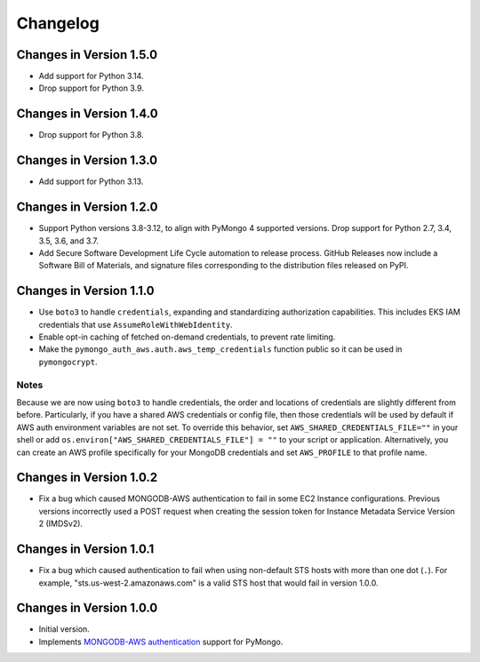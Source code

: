Changelog
=========

Changes in Version 1.5.0
------------------------
- Add support for Python 3.14.
- Drop support for Python 3.9.

Changes in Version 1.4.0
------------------------
- Drop support for Python 3.8.

Changes in Version 1.3.0
------------------------
- Add support for Python 3.13.

Changes in Version 1.2.0
------------------------

- Support Python versions 3.8-3.12, to align with PyMongo 4 supported versions.
  Drop support for Python 2.7, 3.4, 3.5, 3.6, and 3.7.
- Add Secure Software Development Life Cycle automation to release process.
  GitHub Releases now include a Software Bill of Materials, and signature
  files corresponding to the distribution files released on PyPI.

Changes in Version 1.1.0
------------------------

- Use ``boto3`` to handle ``credentials``, expanding and standardizing
  authorization capabilities.  This includes EKS IAM credentials that use
  ``AssumeRoleWithWebIdentity``.
- Enable opt-in caching of fetched on-demand credentials, to prevent rate
  limiting.
- Make the ``pymongo_auth_aws.auth.aws_temp_credentials`` function public
  so it can be used in ``pymongocrypt``.


Notes
.....
Because we are now using ``boto3`` to handle credentials, the order and
locations of credentials are slightly different from before.  Particularly,
if you have a shared AWS credentials or config file,
then those credentials will be used by default if AWS auth environment
variables are not set.  To override this behavior, set
``AWS_SHARED_CREDENTIALS_FILE=""`` in your shell or add
``os.environ["AWS_SHARED_CREDENTIALS_FILE"] = ""`` to your script or
application.  Alternatively, you can create an AWS profile specifically for
your MongoDB credentials and set ``AWS_PROFILE`` to that profile name.

Changes in Version 1.0.2
------------------------

- Fix a bug which caused MONGODB-AWS authentication to fail in some
  EC2 Instance configurations. Previous versions incorrectly used a POST
  request when creating the session token for Instance Metadata Service
  Version 2 (IMDSv2).

Changes in Version 1.0.1
------------------------

- Fix a bug which caused authentication to fail when using non-default
  STS hosts with more than one dot (``.``). For example,
  "sts.us-west-2.amazonaws.com" is a valid STS host that would fail in
  version 1.0.0.

Changes in Version 1.0.0
------------------------

- Initial version.
- Implements `MONGODB-AWS authentication`_ support for PyMongo.

.. _credentials:
   https://boto3.amazonaws.com/v1/documentation/api/latest/guide/credentials.html

.. _MONGODB-AWS authentication:
   https://github.com/mongodb/specifications/blob/8f16c36/source/auth/auth.rst#mongodb-aws
